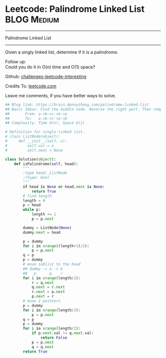 * Leetcode: Palindrome Linked List                              :BLOG:Medium:
#+STARTUP: showeverything
#+OPTIONS: toc:nil \n:t ^:nil creator:nil d:nil
:PROPERTIES:
:type:     palindrome, linkedlist
:END:
---------------------------------------------------------------------
Palindrome Linked List
---------------------------------------------------------------------
Given a singly linked list, determine if it is a palindrome.

Follow up:
Could you do it in O(n) time and O(1) space?

Github: [[url-external:https://github.com/DennyZhang/challenges-leetcode-interesting/tree/master/palindrome-linked-list][challenges-leetcode-interesting]]

Credits To: [[url-external:https://leetcode.com/problems/palindrome-linked-list/description/][leetcode.com]]

Leave me comments, if you have better ways to solve.

#+BEGIN_SRC python
## Blog link: https://brain.dennyzhang.com/palindrome-linked-list
## Basic Ideas: Find the middle node. Reverse the right part. Then compare with the left part
##       From: a->b->c->b->a
##       To:   a->b->c->a->b
## Complexity: Time O(n), Space O(1)

# Definition for singly-linked list.
# class ListNode(object):
#     def __init__(self, x):
#         self.val = x
#         self.next = None

class Solution(object):
    def isPalindrome(self, head):
        """
        :type head: ListNode
        :rtype: bool
        """
        if head is None or head.next is None:
            return True
        # find length
        length = 0
        p = head
        while p:
            length += 1
            p = p.next

        dummy = ListNode(None)
        dummy.next = head

        p = dummy
        for i in xrange((length+1)/2):
            p = p.next
        q = p
        p = dummy
        # move sublist to the head
        ## dummy -> a -> b
        ##   p      q    r
        for i in xrange(length/2):
            r = q.next
            q.next = r.next
            r.next = p.next
            p.next = r
        # move 2 pointers
        p = dummy
        for i in xrange(length/2):
            p = p.next
        q = p
        p = dummy
        for i in xrange(length/2):
            if p.next.val != q.next.val:
                return False
            p = p.next
            q = q.next
        return True
#+END_SRC
